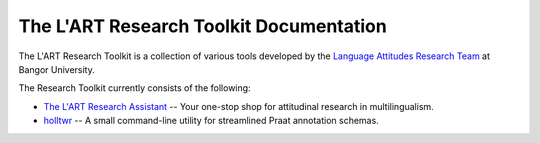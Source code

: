 The L'ART Research Toolkit Documentation
========================================

The L'ART Research Toolkit is a collection of various tools developed by the
`Language Attitudes Research Team <https://bangor.ac.uk/lart>`_ at
Bangor University.

The Research Toolkit currently consists of the following:

- `The L'ART Research Assistant </projects/research-assistant>`_ -- Your
  one-stop shop for attitudinal research in multilingualism.

- `holltwr <https://github.com/lart-bangor/holltwr>`_ -- A small command-line
  utility for streamlined Praat annotation schemas.

.. .. toctree::
..    :maxdepth: 2
..    :caption: Contents:



.. Indices and tables
.. ==================

.. * :ref:`genindex`
.. * :ref:`modindex`
.. * :ref:`search`
